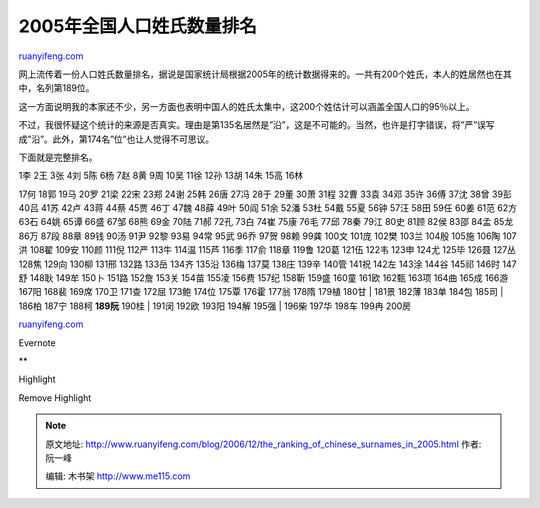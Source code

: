 .. _200612_the_ranking_of_chinese_surnames_in_2005:

2005年全国人口姓氏数量排名
=============================================

`ruanyifeng.com <http://www.ruanyifeng.com/blog/2006/12/the_ranking_of_chinese_surnames_in_2005.html>`__

网上流传着一份人口姓氏数量排名，据说是国家统计局根据2005年的统计数据得来的。一共有200个姓氏，本人的姓居然也在其中，名列第189位。

这一方面说明我的本家还不少，另一方面也表明中国人的姓氏太集中，这200个姓估计可以涵盖全国人口的95％以上。

不过，我很怀疑这个统计的来源是否真实。理由是第135名居然是”沿”，这是不可能的。当然，也许是打字错误，将”严”误写成”沿”。此外，第174名”位”也让人觉得不可思议。

下面就是完整排名。

| 1李 2王 3张 4刘 5陈 6杨 7赵 8黄 9周 10吴 11徐 12孙 13胡 14朱 15高 16林
17何 18郭 19马 20罗 21梁 22宋 23郑 24谢 25韩 26唐 27冯 28于 29董 30萧
31程 32曹 33袁 34邓 35许 36傅 37沈 38曾 39彭 40吕 41苏 42卢 43蒋 44蔡
45贾 46丁 47魏 48薛 49叶 50阎 51余 52潘 53杜 54戴 55夏 56钟 57汪 58田
59任 60姜 61范 62方 63石 64姚 65谭 66盛 67邹 68熊 69金 70陆 71郝 72孔
73白 74崔 75康 76毛 77邱 78秦 79江 80史 81顾 82侯 83邵 84孟 85龙 86万
87段 88章 89钱 90汤 91尹 92黎 93易 94常 95武 96乔 97贺 98赖 99龚 100文
101庞 102樊 103兰 104殷 105施 106陶 107洪 108翟 109安 110颜 111倪 112严
113牛 114温 115芦 116季 117俞 118章 119鲁 120葛 121伍 122韦 123申 124尤
125毕 126聂 127丛 128焦 129向 130柳 131邢 132路 133岳 134齐 135沿 136梅
137莫 138庄 139辛 140管 141祝 142左 143涂 144谷 145祁 146时 147舒 148耿
149牟 150卜 151路 152詹 153关 154苗 155凌 156费 157纪 158靳 159盛 160童
161欧 162甄 163项 164曲 165成 166游 167阳 168裴 169席 170卫 171查 172屈
173鲍 174位 175覃 176霍 177翁 178隋 179植 180甘
|  181景 182薄 183单 184包 185司
|  186柏 187宁 188柯 **189阮** 190桂
|  191闵 192欧 193阳 194解 195强
|  196柴 197华 198车 199冉 200房

`ruanyifeng.com <http://www.ruanyifeng.com/blog/2006/12/the_ranking_of_chinese_surnames_in_2005.html>`__

Evernote

**

Highlight

Remove Highlight

.. note::
    原文地址: http://www.ruanyifeng.com/blog/2006/12/the_ranking_of_chinese_surnames_in_2005.html 
    作者: 阮一峰 

    编辑: 木书架 http://www.me115.com